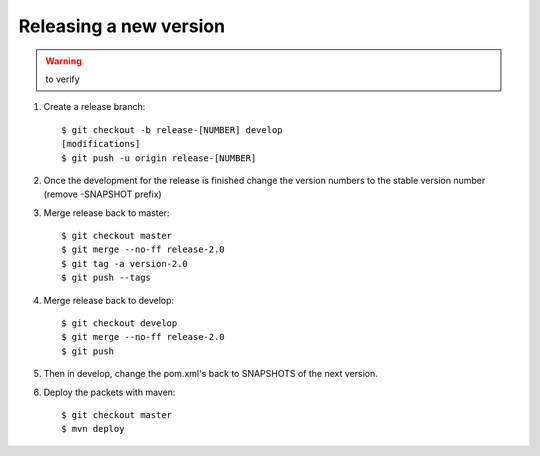 Releasing a new version
==========================

.. warning:: to verify

#. Create a release branch::

	$ git checkout -b release-[NUMBER] develop
	[modifications]
	$ git push -u origin release-[NUMBER]

#. Once the development for the release is finished change the version numbers to the stable version number (remove -SNAPSHOT prefix)

#. Merge release back to master::

	$ git checkout master 
	$ git merge --no-ff release-2.0 
	$ git tag -a version-2.0
	$ git push --tags

#. Merge release back to develop::

	$ git checkout develop 
	$ git merge --no-ff release-2.0 
	$ git push

#. Then in develop, change the pom.xml's back to SNAPSHOTS of the next version.
	
#. Deploy the packets with maven::

	$ git checkout master
	$ mvn deploy

